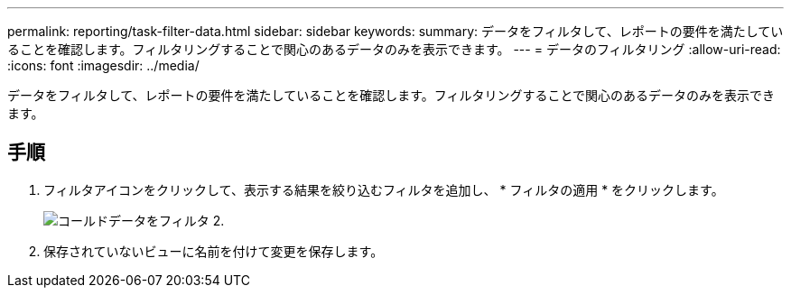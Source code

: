 ---
permalink: reporting/task-filter-data.html 
sidebar: sidebar 
keywords:  
summary: データをフィルタして、レポートの要件を満たしていることを確認します。フィルタリングすることで関心のあるデータのみを表示できます。 
---
= データのフィルタリング
:allow-uri-read: 
:icons: font
:imagesdir: ../media/


[role="lead"]
データをフィルタして、レポートの要件を満たしていることを確認します。フィルタリングすることで関心のあるデータのみを表示できます。



== 手順

. フィルタアイコンをクリックして、表示する結果を絞り込むフィルタを追加し、 * フィルタの適用 * をクリックします。
+
image::../media/filter-cold-data-2.png[コールドデータをフィルタ 2.]

. 保存されていないビューに名前を付けて変更を保存します。

